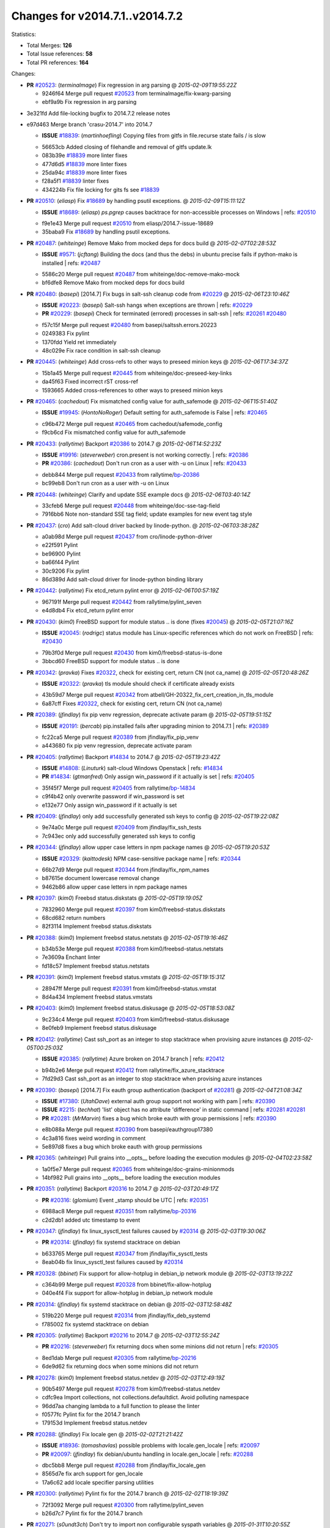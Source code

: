 
Changes for v2014.7.1..v2014.7.2
--------------------------------

Statistics:

- Total Merges: **126**
- Total Issue references: **58**
- Total PR references: **164**

Changes:


- **PR** `#20523`_: (*terminalmage*) Fix regression in arg parsing
  @ *2015-02-09T19:55:22Z*

  * 9246f64 Merge pull request `#20523`_ from terminalmage/fix-kwarg-parsing
  * ebf9a9b Fix regression in arg parsing

* 3e321fd Add file-locking bugfix to 2014.7.2 release notes


* e97d463 Merge branch 'crasu-2014.7' into 2014.7

  - **ISSUE** `#18839`_: (*martinhoefling*) Copying files from gitfs in file.recurse state fails / is slow

  * 56653cb Added closing of filehandle and removal of gitfs update.lk

  * 083b39e `#18839`_ more linter fixes

  * 477d6d5 `#18839`_ more linter fixes

  * 25da94c `#18839`_ more linter fixes

  * f28a5f1 `#18839`_ linter fixes

  * 434224b Fix file locking for gits fs see `#18839`_

- **PR** `#20510`_: (*eliasp*) Fix `#18689`_ by handling psutil exceptions.
  @ *2015-02-09T15:11:12Z*

  - **ISSUE** `#18689`_: (*eliasp*) `ps.pgrep` causes backtrace for non-accessible processes on Windows
    | refs: `#20510`_
  * f9e1e43 Merge pull request `#20510`_ from eliasp/2014.7-issue-18689
  * 35baba9 Fix `#18689`_ by handling psutil exceptions.

- **PR** `#20487`_: (*whiteinge*) Remove Mako from mocked deps for docs build
  @ *2015-02-07T02:28:53Z*

  - **ISSUE** `#9571`_: (*jcftang*) Building the docs (and thus the debs) in ubuntu precise fails if python-mako is installed
    | refs: `#20487`_
  * 5586c20 Merge pull request `#20487`_ from whiteinge/doc-remove-mako-mock
  * bf6dfe8 Remove Mako from mocked deps for docs build

- **PR** `#20480`_: (*basepi*) [2014.7] Fix bugs in salt-ssh cleanup code from `#20229`_
  @ *2015-02-06T23:10:46Z*

  - **ISSUE** `#20223`_: (*basepi*) Salt-ssh hangs when exceptions are thrown
    | refs: `#20229`_
  - **PR** `#20229`_: (*basepi*) Check for terminated (errored) processes in salt-ssh
    | refs: `#20261`_ `#20480`_
  * f57c15f Merge pull request `#20480`_ from basepi/saltssh.errors.20223
  * 0249383 Fix pylint

  * 1370fdd Yield ret immediately

  * 48c029e Fix race condition in salt-ssh cleanup

- **PR** `#20445`_: (*whiteinge*) Add cross-refs to other ways to preseed minion keys
  @ *2015-02-06T17:34:37Z*

  * 15b1a45 Merge pull request `#20445`_ from whiteinge/doc-preseed-key-links
  * da45f63 Fixed incorrect rST cross-ref

  * 1593665 Added cross-references to other ways to preseed minion keys

- **PR** `#20465`_: (*cachedout*) Fix mismatched config value for auth_safemode
  @ *2015-02-06T15:51:40Z*

  - **ISSUE** `#19945`_: (*HontoNoRoger*) Default setting for auth_safemode is False
    | refs: `#20465`_
  * c96b472 Merge pull request `#20465`_ from cachedout/safemode_config
  * f9cb6cd Fix mismatched config value for auth_safemode

- **PR** `#20433`_: (*rallytime*) Backport `#20386`_ to 2014.7
  @ *2015-02-06T14:52:23Z*

  - **ISSUE** `#19916`_: (*steverweber*) cron.present is not working correctly.
    | refs: `#20386`_
  - **PR** `#20386`_: (*cachedout*) Don't run cron as a user with -u on Linux
    | refs: `#20433`_
  * debb844 Merge pull request `#20433`_ from rallytime/`bp-20386`_
  * bc99eb8 Don't run cron as a user with -u on Linux

- **PR** `#20448`_: (*whiteinge*) Clarify and update SSE example docs
  @ *2015-02-06T03:40:14Z*

  * 33cfeb6 Merge pull request `#20448`_ from whiteinge/doc-sse-tag-field
  * 7916bb6 Note non-standard SSE tag field; update examples for new event tag style

- **PR** `#20437`_: (*cro*) Add salt-cloud driver backed by linode-python.
  @ *2015-02-06T03:38:28Z*

  * a0ab98d Merge pull request `#20437`_ from cro/linode-python-driver
  * e22f591 Pylint

  * be96900 Pylint

  * ba66f44 Pylint

  * 30c9206 Fix pylint

  * 86d389d Add salt-cloud driver for linode-python binding library

- **PR** `#20442`_: (*rallytime*) Fix etcd_return pylint error
  @ *2015-02-06T00:57:19Z*

  * 967191f Merge pull request `#20442`_ from rallytime/pylint_seven
  * e4d8db4 Fix etcd_return pylint error

- **PR** `#20430`_: (*kim0*) FreeBSD support for module status .. is done (fixes `#20045`_)
  @ *2015-02-05T21:07:16Z*

  - **ISSUE** `#20045`_: (*rodrigc*) status module has Linux-specific references which do not work on FreeBSD
    | refs: `#20430`_
  * 79b3f0d Merge pull request `#20430`_ from kim0/freebsd-status-is-done
  * 3bbcd60 FreeBSD support for module status .. is done

- **PR** `#20342`_: (*pravka*) Fixes `#20322`_, check for existing cert, return CN (not ca_name)
  @ *2015-02-05T20:48:26Z*

  - **ISSUE** `#20322`_: (*pravka*) tls module should check if certificate already exists
  * 43b59d7 Merge pull request `#20342`_ from atbell/GH-20322_fix_cert_creation_in_tls_module
  * 6a87cff Fixes `#20322`_, check for existing cert, return CN (not ca_name)

- **PR** `#20389`_: (*jfindlay*) fix pip venv regression, deprecate activate param
  @ *2015-02-05T19:51:15Z*

  - **ISSUE** `#20191`_: (*bercab*) pip.installed fails after upgrading minion to 2014.7.1
    | refs: `#20389`_
  * fc22ca5 Merge pull request `#20389`_ from jfindlay/fix_pip_venv
  * a443680 fix pip venv regression, deprecate activate param

- **PR** `#20405`_: (*rallytime*) Backport `#14834`_ to 2014.7
  @ *2015-02-05T19:23:42Z*

  - **ISSUE** `#14808`_: (*Linuturk*) salt-cloud Windows Openstack
    | refs: `#14834`_
  - **PR** `#14834`_: (*gtmanfred*) Only assign win_password if it actually is set
    | refs: `#20405`_
  * 35f45f7 Merge pull request `#20405`_ from rallytime/`bp-14834`_
  * c9f4b42 only overwrite password if win_password is set

  * e132e77 Only assign win_password if it actually is set

- **PR** `#20409`_: (*jfindlay*) only add successfully generated ssh keys to config
  @ *2015-02-05T19:22:08Z*

  * 9e74a0c Merge pull request `#20409`_ from jfindlay/fix_ssh_tests
  * 7c943ec only add successfully generated ssh keys to config

- **PR** `#20344`_: (*jfindlay*) allow upper case letters in npm package names
  @ *2015-02-05T19:20:53Z*

  - **ISSUE** `#20329`_: (*kaittodesk*) NPM case-sensitive package name
    | refs: `#20344`_
  * 66b27d9 Merge pull request `#20344`_ from jfindlay/fix_npm_names
  * b87615e document lowercase removal change

  * 9462b86 allow upper case letters in npm package names

- **PR** `#20397`_: (*kim0*) Freebsd status.diskstats
  @ *2015-02-05T19:19:05Z*

  * 7832960 Merge pull request `#20397`_ from kim0/freebsd-status.diskstats
  * 68cd682 return numbers

  * 82f3114 Implement freebsd status.diskstats

- **PR** `#20388`_: (*kim0*) Implement freebsd status.netstats
  @ *2015-02-05T19:16:46Z*

  * b34b53e Merge pull request `#20388`_ from kim0/freebsd-status.netstats
  * 7e3609a Enchant linter

  * fd18c57 Implement freebsd status.netstats

- **PR** `#20391`_: (*kim0*) Implement freebsd status.vmstats
  @ *2015-02-05T19:15:31Z*

  * 28947ff Merge pull request `#20391`_ from kim0/freebsd-status.vmstat
  * 8d4a434 Implement freebsd status.vmstats

- **PR** `#20403`_: (*kim0*) Implement freebsd status.diskusage
  @ *2015-02-05T18:53:08Z*

  * 9c234c4 Merge pull request `#20403`_ from kim0/freebsd-status.diskusage
  * 8e0feb9 Implement freebsd status.diskusage

- **PR** `#20412`_: (*rallytime*) Cast ssh_port as an integer to stop stacktrace when provising azure instances
  @ *2015-02-05T00:25:03Z*

  - **ISSUE** `#20385`_: (*rallytime*) Azure broken on 2014.7 branch
    | refs: `#20412`_
  * b94b2e6 Merge pull request `#20412`_ from rallytime/fix_azure_stacktrace
  * 7fd29d3 Cast ssh_port as an integer to stop stacktrace when provising azure instances

- **PR** `#20390`_: (*basepi*) [2014.7] Fix eauth group authentication (backport of `#20281`_)
  @ *2015-02-04T21:08:34Z*

  - **ISSUE** `#17380`_: (*UtahDave*) external auth group support not working with pam
    | refs: `#20390`_
  - **ISSUE** `#2215`_: (*techhat*) 'list' object has no attribute 'difference' in static command
    | refs: `#20281`_ `#20281`_
  - **PR** `#20281`_: (*MrMarvin*) fixes a bug which broke eauth with group permissions
    | refs: `#20390`_
  * e8b088a Merge pull request `#20390`_ from basepi/eauthgroup17380
  * 4c3a816 fixes weird wording in comment

  * 5e897d8 fixes a bug which broke eauth with group permissions

- **PR** `#20365`_: (*whiteinge*) Pull grains into __opts__ before loading the execution modules
  @ *2015-02-04T02:23:58Z*

  * 1a0f5e7 Merge pull request `#20365`_ from whiteinge/doc-grains-minionmods
  * 14bf982 Pull grains into __opts__ before loading the execution modules

- **PR** `#20351`_: (*rallytime*) Backport `#20316`_ to 2014.7
  @ *2015-02-03T20:49:17Z*

  - **PR** `#20316`_: (*glomium*) Event _stamp should be UTC
    | refs: `#20351`_
  * 6988ac8 Merge pull request `#20351`_ from rallytime/`bp-20316`_
  * c2d2db1 added utc timestamp to event

- **PR** `#20347`_: (*jfindlay*) fix linux_sysctl_test failures caused by `#20314`_
  @ *2015-02-03T19:30:06Z*

  - **PR** `#20314`_: (*jfindlay*) fix systemd stacktrace on debian
  * b633765 Merge pull request `#20347`_ from jfindlay/fix_sysctl_tests
  * 8eab04b fix linux_sysctl_test failures caused by `#20314`_

- **PR** `#20328`_: (*bbinet*) Fix support for allow-hotplug in debian_ip network module
  @ *2015-02-03T13:19:22Z*

  * c364b99 Merge pull request `#20328`_ from bbinet/fix-allow-hotplug
  * 040e4f4 Fix support for allow-hotplug in debian_ip network module

- **PR** `#20314`_: (*jfindlay*) fix systemd stacktrace on debian
  @ *2015-02-03T12:58:48Z*

  * 519b220 Merge pull request `#20314`_ from jfindlay/fix_deb_systemd
  * f785002 fix systemd stacktrace on debian

- **PR** `#20305`_: (*rallytime*) Backport `#20216`_ to 2014.7
  @ *2015-02-03T12:55:24Z*

  - **PR** `#20216`_: (*steverweber*) fix returning docs when some minions did not return
    | refs: `#20305`_
  * 8ed1dab Merge pull request `#20305`_ from rallytime/`bp-20216`_
  * 6de9d62 fix returning docs when some minions did not return

- **PR** `#20278`_: (*kim0*) Implement freebsd status.netdev
  @ *2015-02-03T12:49:19Z*

  * 90b5497 Merge pull request `#20278`_ from kim0/freebsd-status.netdev
  * cdfc9ea Import collections, not collections.defaultdict. Avoid polluting namespace

  * 96dd7aa changing lambda to a full function to please the linter

  * f0577fc Pylint fix for the 2014.7 branch

  * 179153d Implement freebsd status.netdev

- **PR** `#20288`_: (*jfindlay*) Fix locale gen
  @ *2015-02-02T21:21:42Z*

  - **ISSUE** `#18936`_: (*tomashavlas*) possible problems with locale.gen_locale
    | refs: `#20097`_
  - **PR** `#20097`_: (*jfindlay*) fix debian/ubuntu handling in locale.gen_locale
    | refs: `#20288`_
  * dbc5bb8 Merge pull request `#20288`_ from jfindlay/fix_locale_gen
  * 8565d7e fix arch support for gen_locale

  * 17a6c62 add locale specifier parsing utilities

- **PR** `#20300`_: (*rallytime*) Pylint fix for the 2014.7 branch
  @ *2015-02-02T18:19:39Z*

  * 72f3092 Merge pull request `#20300`_ from rallytime/pylint_seven
  * b26d7c7 Pylint fix for the 2014.7 branch

- **PR** `#20271`_: (*s0undt3ch*) Don't try to import non configurable syspath variables
  @ *2015-01-31T10:20:55Z*

  * f84249e Merge pull request `#20271`_ from s0undt3ch/2014.7
  * f1dd99c Don't try to import non configurable syspath variables

- **PR** `#20268`_: (*whiteinge*) Prevent Django auth traceback
  @ *2015-01-30T23:43:57Z*

  * 0e22364 Merge pull request `#20268`_ from whiteinge/django-auth-traceback
  * 0370bd7 Added a __virtual__ function to the Django auth module

  * 8ca6fda Moved django.contrib.auth import out of module into function

  * 68b5f5c Removed unused import

- **PR** `#20250`_: (*Azidburn*) Fix for feature request `#10258`_
  @ *2015-01-30T17:58:45Z*

  - **ISSUE** `#10258`_: (*pwaller*) ssh_auth.present using options with `source: salt://`
  * b37eda2 Merge pull request `#20250`_ from Azidburn/2014.7
  * 6c9fd6d corrections from jenkins build

  * 441e460 Fix for feature request `#10258`_

- **PR** `#20261`_: (*thatch45*) Merge `#20229`_ with fixes
  @ *2015-01-30T17:36:51Z*

  - **ISSUE** `#20223`_: (*basepi*) Salt-ssh hangs when exceptions are thrown
    | refs: `#20229`_
  - **PR** `#20229`_: (*basepi*) Check for terminated (errored) processes in salt-ssh
    | refs: `#20261`_ `#20480`_
  * d0a629e Merge pull request `#20261`_ from thatch45/basepi-saltssh.errors.20223
  * a2a4722 lint fixes

  * 68b2773 Merge branch 'saltssh.errors.20223' of https://github.com/basepi/salt into basepi-saltssh.errors.20223

  * 1b13d4d Check for terminated (errored) processes in salt-ssh

- **PR** `#20218`_: (*felskrone*) improved status.master to work with fqdns
  @ *2015-01-30T17:31:08Z*

  - **ISSUE** `#19080`_: (*ferreol*) multi master failover mode looping indefinitely
    | refs: `#20218`_ `#19380`_
  - **PR** `#19380`_: (*felskrone*) improve master.status to work with host fqdns/hostnames as well as ips
    | refs: `#20218`_
  * 9fafe41 Merge pull request `#20218`_ from felskrone/fqdn_master_status_2014.7
  * c8f734b improved status.master to work with fqdns

- **PR** `#20260`_: (*thatch45*) Merge `#20241`_ with fixes
  @ *2015-01-30T17:29:12Z*

  - **PR** `#20241`_: (*Jiaion*) fix salt libs .systemd import error
    | refs: `#20260`_
  * ad6cb8c Merge pull request `#20260`_ from thatch45/Jiaion-2014.7
  * 1782958 lint fixes

  * 36283d2 Merge branch '2014.7' of https://github.com/Jiaion/salt into Jiaion-2014.7

  * 97f8631 fix salt libs .systemd import error

- **PR** `#20237`_: (*joejulian*) Issue `#20235`_: blockdev.format fails when succeeding
  @ *2015-01-30T17:18:06Z*

  - **ISSUE** `#20235`_: (*joejulian*) blockdev.format state can fail even if it succeeds
  * 5c94ea3 Merge pull request `#20237`_ from joejulian/2014.7
  * 762c622 Issue `#20235`_: blockdev.format fails when succeeding

- **PR** `#20231`_: (*whiteinge*) Added several examples and clarifications to the rest_cherrypy docs
  @ *2015-01-30T17:15:23Z*

  * f9b01bf Merge pull request `#20231`_ from whiteinge/rest_cherrypy-docs-examples
  * 23745da Replaced HTTP examples with HTTPS

  * 538e80a Added a note about recommended CherryPy versions due to SSL errors

  * 8a74d90 Added a better explanation of lowdata and more examples

  * 60c2959 Added two authentication examples to rest_cherrypy docs

- **PR** `#20225`_: (*jfindlay*) extend a list not a tuple
  @ *2015-01-30T17:11:30Z*

  - **ISSUE** `#20224`_: (*jfindlay*) svn module username and password options broken
    | refs: `#20225`_
  * bf80cf4 Merge pull request `#20225`_ from jfindlay/fix_svn_mod
  * b40fedc extend a list not a tuple

- **PR** `#20203`_: (*basepi*) [2014.7] Iterate over the shortopts if there are more than one for archive.extracted
  @ *2015-01-30T17:04:27Z*

  - **ISSUE** `#20195`_: (*justinsb*) Behaviour change in archive extract
    | refs: `#20203`_
  * ab5cf4b Merge pull request `#20203`_ from basepi/archiveextract20195
  * 8f322c9 Iterate over the shortopts if there are more than one

- **PR** `#20210`_: (*rallytime*) Backport `#20171`_ to 2014.7
  @ *2015-01-29T23:26:57Z*

  - **PR** `#20171`_: (*plastikos*) Minor: Improve thin and shim warnings and comments.
    | refs: `#20210`_
  * 8598559 Merge pull request `#20210`_ from rallytime/`bp-20171`_
  * 132f364 Don't use salt.defaults.exitcodes, just use salt.exitcodes in 2014.7

  * 80dc5ae Minor: Improve thin and shim warnings and comments.

- **PR** `#20211`_: (*rallytime*) Backport `#20118`_ to 2014.7
  @ *2015-01-29T22:08:16Z*

  - **ISSUE** `#14634`_: (*Sacro*) 'unless' documentation isn't logically plausible
    | refs: `#16044`_
  - **ISSUE** `#11879`_: (*pille*) cmd.run: unless/onlyif should show return code in debug loglevel
    | refs: `#11898`_
  - **PR** `#20118`_: (*kitsemets*) salt.states.cmd: fixed 'unless' behaviour in case of multiple commands are given
    | refs: `#20211`_
  - **PR** `#16044`_: (*rallytime*) Clarify unless and onlyif docs
    | refs: `#20118`_
  - **PR** `#11898`_: (*rallytime*) Onlyif return codes added to debug log
    | refs: `#20118`_ `#20118`_
  * a72017d Merge pull request `#20211`_ from rallytime/`bp-20118`_
  * d6e70fd salt.states.cmd: fixed 'unless' behaviour in case of multiple unless commands are given

- **PR** `#20212`_: (*rallytime*) Revert "Backport `#19566`_ to 2014.7"
  @ *2015-01-29T20:40:14Z*

  - **PR** `#20156`_: (*rallytime*) Backport `#19566`_ to 2014.7
    | refs: `#20212`_
  - **PR** `#19566`_: (*traxair*) Salt add azure volume support
    | refs: `#20156`_
  * 4aeaec7 Merge pull request `#20212`_ from saltstack/revert-20156-`bp-19566`_
  * 9fef292 Revert "Backport `#19566`_ to 2014.7"

- **PR** `#20174`_: (*kim0*) Implement freebsd-status.meminfo
  @ *2015-01-29T17:34:38Z*

  * eb19ccd Merge pull request `#20174`_ from kim0/freebsd-status.meminfo
  * 5a350c0 Implement freebsd-status.meminfo

- **PR** `#20163`_: (*jfindlay*) fix sysctl test state comparison
  @ *2015-01-29T17:29:46Z*

  - **ISSUE** `#20145`_: (*ferreol*) regression in sysctl present result whith test=True
    | refs: `#20163`_
  * d04999d Merge pull request `#20163`_ from jfindlay/fix_sysctl
  * 6bdc355 fix sysctl test state comparison

- **PR** `#20128`_: (*kim0*) Freebsd status.cpuinfo
  @ *2015-01-28T22:45:09Z*

  * c6a1164 Merge pull request `#20128`_ from kim0/freebsd-status.cpuinfo
  * 95331bf pylint fixes

  * 65f643e Implement freebsd-status.cpuinfo

- **PR** `#20162`_: (*rallytime*) Backport `#20062`_ to 2014.7
  @ *2015-01-28T22:06:07Z*

  - **PR** `#20062`_: (*cachedout*) Increae default runner timeout to 60s
    | refs: `#20162`_
  * daba06f Merge pull request `#20162`_ from rallytime/`bp-20062`_
  * 7c066c3 Increae default runner timeout to 60s

- **PR** `#20159`_: (*rallytime*) Backport `#20115`_ to 2014.7
  @ *2015-01-28T22:05:28Z*

  - **ISSUE** `#19306`_: (*TaiSHiNet*) DigitalOcean API v1 private_networking is set to True instead of 'true'
  - **PR** `#20115`_: (*TaiSHiNet*) DO APIv1 issue Closes `#19306`_
    | refs: `#20159`_
  * 02cbd7e Merge pull request `#20159`_ from rallytime/`bp-20115`_
  * 2e58b07 DO APIv1 issue Closes `#19306`_

- **PR** `#20157`_: (*rallytime*) Backport `#19976`_ to 2014.7
  @ *2015-01-28T22:04:54Z*

  - **PR** `#19976`_: (*oldmantaiter*) Add compatibility to mount by label
    | refs: `#20157`_
  * 39bdd3a Merge pull request `#20157`_ from rallytime/`bp-19976`_
  * fe1f260 Add compatibility to mount by label

- **PR** `#20156`_: (*rallytime*) Backport `#19566`_ to 2014.7
  | refs: `#20212`_
  @ *2015-01-28T22:04:38Z*

  - **ISSUE** `#19162`_: (*traxair*) Permanent disk on Azure
  - **PR** `#19566`_: (*traxair*) Salt add azure volume support
    | refs: `#20156`_
  * 1295206 Merge pull request `#20156`_ from rallytime/`bp-19566`_
  * f874d8b Pylint fixes

  * 0a28a46 `#19162`_ added disks to Azure VM creation. Only new empty disks are supported. Add a line volumes:   - { size: 10 (default 100), lun: [0-15](default: 0), disk_label: <label>(default: <role-name>-disk-<lun>) }

- **PR** `#20154`_: (*rallytime*) Backport `#15701`_ to 2014.7
  @ *2015-01-28T22:04:06Z*

  - **ISSUE** `#15417`_: (*Jille*) file.replace returns None instead of True when it doesn't do anything
    | refs: `#15701`_
  - **PR** `#15701`_: (*Jille*) Fixed the Result of file.replace (`#15417`_)
    | refs: `#20154`_
  * 6511aac Merge pull request `#20154`_ from rallytime/`bp-15701`_
  * b9d2f5b Fixed the Result of file.replace

- **PR** `#20131`_: (*kim0*) Implementing freebsd-status.cpustats
  @ *2015-01-28T21:52:56Z*

  * 690d34c Merge pull request `#20131`_ from kim0/freebsd-status.cpustats
  * db0047c Implementing freebsd-status.cpustats

- **PR** `#20000`_: (*terminalmage*) Better check for pillar for jinja templating
  @ *2015-01-28T21:35:56Z*

  - **ISSUE** `#19540`_: (*wuxxin*) regression from 2014.7 to git/2014.7 branch: masterless salt-call, pillar jinja rendering can not import/load files from pillar
    | refs: `#19552`_
  - **PR** `#19552`_: (*terminalmage*) Fix regression in masterless pillar generation
  * 0b47a56 Merge pull request `#20000`_ from terminalmage/`fix-19552`_
  * 59e7481 Fix TestSaltCacheLoader tests

  * 4807d7d Ignore file cache created by jinja tests

  * d34c0c7 Fix jinja tests

  * edf51d6 Use self.opts instead of opts

  * f57255d Better check for pillar for jinja templating

  * 55d3b73 Remove __pillar completely

- **PR** `#20155`_: (*basepi*) Do not use 'is' for string comparison
  @ *2015-01-28T20:47:06Z*

  - **ISSUE** `#19528`_: (*ssgward*) network.managed errors when bonding interfaces
    | refs: `#20155`_
  * 4e93117 Merge pull request `#20155`_ from basepi/debianip19528
  * 3222284 Do not use 'is' for string comparison

- **PR** `#20136`_: (*kev009*) Try to fix sockstat args for `#20044`_
  @ *2015-01-28T05:00:24Z*

  - **ISSUE** `#20044`_: (*cedwards*) [freebsd][2014.7.1] traceback when using 'show_timeout: True'
  * eba8d9e Merge pull request `#20136`_ from kev009/sockstat-args
  * 5728653 Try to fix sockstat args for `#20044`_

- **PR** `#20138`_: (*whiteinge*) Fixed syntax error in log_granular_levels example
  @ *2015-01-28T03:16:31Z*

  * a7462da Merge pull request `#20138`_ from whiteinge/doc-log-granular-warning-syntax
  * e3d29bf Fixed syntax error in log_granular_levels example

- **PR** `#20112`_: (*rallytime*) Pylint fixes for 2014.7 branch
  @ *2015-01-27T18:18:36Z*

  * cc1e81a Merge pull request `#20112`_ from rallytime/pylint_7
  * 2a5396c Pylint fixes for 2014.7 branch

- **PR** `#20097`_: (*jfindlay*) fix debian/ubuntu handling in locale.gen_locale
  | refs: `#20288`_
  @ *2015-01-27T17:15:12Z*

  - **ISSUE** `#18936`_: (*tomashavlas*) possible problems with locale.gen_locale
    | refs: `#20097`_
  * 873fde3 Merge pull request `#20097`_ from jfindlay/fix_locale_gen
  * 4be92ed fix debian/ubuntu handling in locale.gen_locale

- **PR** `#20079`_: (*kim0*) Implement Freebsd status.version merge to 2014.7
  @ *2015-01-27T17:03:56Z*

  * b3ae619 Merge pull request `#20079`_ from kim0/freebsd-status.version-2014.7
  * 380ec1b Add error for unsupported OSs

  * edd6ee7 Implementing status.version on FreeBSD

- **PR** `#20080`_: (*kim0*) Implement Freebsd status.nproc merge to 2014.7
  @ *2015-01-27T03:39:21Z*

  * d0bf842 Merge pull request `#20080`_ from kim0/freebsd-status.nproc-2014.7
  * 34452f1 enchant pylint with spaces after commas

  * 1222200 KISS, get nproc value from grains

  * a299dd1 catching exception if OS is not in supported list

  * 1cd565e Implements status.nproc on FreeBSD

- **PR** `#20076`_: (*rallytime*) Add some mocked variables to fix the file_test failures
  @ *2015-01-27T03:38:53Z*

  * d199edd Merge pull request `#20076`_ from rallytime/fix_states_file_tests
  * cdc8039 Add some mocked variables to fix the file_test failures

- **PR** `#20091`_: (*rallytime*) Change image name in rackspace profile config to a valid one
  @ *2015-01-27T03:04:52Z*

  * 9d82d0f Merge pull request `#20091`_ from rallytime/fix_cloud_tests
  * 299374a Change image name in rackspace profile config to a valid one

- **PR** `#20087`_: (*twangboy*) Changed exe's to installers
  @ *2015-01-26T22:52:02Z*

  * 70b9370 Merge pull request `#20087`_ from shanedlee/fix_docs_2
  * 7c253f5 Changed exe's to installers

- **PR** `#20048`_: (*s0undt3ch*) Make use of the SaltPyLint package separated from SaltTesting
  @ *2015-01-26T22:37:09Z*

  * efa3bd6 Merge pull request `#20048`_ from s0undt3ch/features/use-saltpylint
  * 472bf88 Make use of the SaltPyLint package separated from SaltTesting

- **PR** `#20041`_: (*rallytime*) dulwich.__version__ returns a tuple of ints instead of a string
  @ *2015-01-26T22:27:42Z*

  * f254f1f Merge pull request `#20041`_ from rallytime/fix_dulwich_check
  * 50b99a5 Use tuple comparison, not LooseVersion

  * 9dd00b4 Pylint fix

  * 6669e25 dulwich.__version__ returns a tuple of ints instead of a string

* 074c408 Add __instance_id__ to pylint checks as this has been added to


- **PR** `#20046`_: (*hvnsweeting*) bugfix: persist accumulator data after reload_modules, fix `#8881`_
  @ *2015-01-26T17:30:38Z*

  - **ISSUE** `#8881`_: (*kiorky*) file.managed & file.blockreplace using file.accumulated do not support reload
  - **PR** `#19731`_: (*hvnsweeting*) bugfix: persist accumulator data after reload_modules, fix `#8881`_
    | refs: `#20046`_
  * c5ac604 Merge pull request `#20046`_ from hvnsweeting/2014.7
  * ca907b4 bugfix: persist accumulator data after reload_modules, fix `#8881`_

- **PR** `#20023`_: (*basepi*) Partially revert `#19912`_
  @ *2015-01-24T01:50:27Z*

  - **ISSUE** `#19114`_: (*pykler*) salt-ssh and gpg pillar renderer
    | refs: `#19912`_ `#19787`_
  - **PR** `#19912`_: (*basepi*) Assume __salt__['config.get'] is present in gpg renderer
    | refs: `#20023`_
  - **PR** `#19787`_: (*slafs*) fixes GPG renderer when working with states in salt-ssh
    | refs: `#19912`_
  * 85e32d1 Merge pull request `#20023`_ from basepi/gpgrenderersaltssh19114
  * e3b471d Partially revert `#19912`_

- **PR** `#20024`_: (*eliasp*) Fix states.file.replace() always reporting changes on test=True.
  @ *2015-01-24T00:15:50Z*

  * 5913ae0 Merge pull request `#20024`_ from eliasp/2014.7-states.file.replace-don't-report-changes-on-test=True
  * 4737412 Fix states.file.replace() always reporting changes on test=True.

- **PR** `#20012`_: (*eliasp*) states.git.latest - Don't report changes on test=True when there aren't any.
  @ *2015-01-24T00:14:27Z*

  * 02fa494 Merge pull request `#20012`_ from eliasp/2014.7-states.git.latest-test=True
  * 9fc6ac4 Don't report changes on test=True when there aren't any.

- **PR** `#20022`_: (*jfindlay*) require DNS for win network.managed state
  @ *2015-01-24T00:12:30Z*

  - **ISSUE** `#18513`_: (*Supermathie*) network.managed (windows) cannot set interface without DNS servers
    | refs: `#19968`_ `#20022`_
  - **PR** `#19968`_: (*jfindlay*) allow user to disable DNS for win net iface
    | refs: `#20022`_
  * 7ac742b Merge pull request `#20022`_ from jfindlay/yes_win_dns
  * 7d23ad5 require DNS for win network.managed state

- **PR** `#20015`_: (*basepi*) Fix grains precedence issues
  @ *2015-01-23T22:40:32Z*

  - **ISSUE** `#19612`_: (*dnd*) File based grains do not override custom grains
    | refs: `#20015`_
  - **ISSUE** `#19611`_: (*dnd*) Document grains evaluation order
    | refs: `#20015`_
  * 55cb7fd Merge pull request `#20015`_ from basepi/grainsprecedencedocs19611
  * fd6b9eb Fix grains loading (and override) order

  * a067e6c Fix the grains precedence documentation

- **PR** `#20001`_: (*rallytime*) Revert "Backport `#19790`_ to 2014.7"
  @ *2015-01-23T17:42:29Z*

  - **PR** `#19960`_: (*rallytime*) Backport `#19790`_ to 2014.7
    | refs: `#20001`_
  - **PR** `#19790`_: (*cachedout*) Fix multi-master event handling bug
    | refs: `#19960`_
  * 487fa9c Merge pull request `#20001`_ from saltstack/revert-19960-`bp-19790`_
  * f49edd1 Revert "Backport `#19790`_ to 2014.7"

- **PR** `#19988`_: (*thatch45*) Fix for a state file change issue, fix for `#19833`_
  @ *2015-01-23T17:32:17Z*

  - **PR** `#19833`_: (*clan*) update ret of check_managed_changes
  * f21f6c2 Merge pull request `#19988`_ from thatch45/fix_file_test
  * 8e0a9e2 Fix for a state file change issue, fix for `#19833`_

- **PR** `#20003`_: (*rallytime*) Easy pylint fixes
  @ *2015-01-23T16:31:19Z*

  * a368183 Merge pull request `#20003`_ from rallytime/pylint_dot_seven
  * 1ba8a77 Easy pylint fixes

- **PR** `#19968`_: (*jfindlay*) allow user to disable DNS for win net iface
  | refs: `#20022`_
  @ *2015-01-23T00:54:57Z*

  - **ISSUE** `#18513`_: (*Supermathie*) network.managed (windows) cannot set interface without DNS servers
    | refs: `#19968`_ `#20022`_
  * fd8e474 Merge pull request `#19968`_ from jfindlay/no_win_dns
  * bbb83a8 allow user to disable DNS for win net iface

- **PR** `#19973`_: (*highlyunavailable*) Fixes an error where a prereq of a file.recurse fails on Windows
  @ *2015-01-23T00:51:37Z*

  * d67add6 Merge pull request `#19973`_ from highlyunavailable/features/fix_file_recurse_prereq_windows
  * 3b2abe8 Fixes an error where a state with a prereq of a file.recurse fails on Windows.

- **PR** `#19970`_: (*rallytime*) Add minimum version warnings to dulwich usage in gitfs
  @ *2015-01-23T00:48:49Z*

  * eb61b1a Merge pull request `#19970`_ from rallytime/dulwich_warnings
  * e23bdea Add minimum version warnings to dulwich usage in gitfs

- **PR** `#19982`_: (*basepi*) Release 2014.7.1 (docs sidebar and release date for release notes)
  @ *2015-01-22T23:52:56Z*

  * c391f88 Merge pull request `#19982`_ from basepi/2014.7.1release
  * f1e7661 Release 2014.7.1 (docs sidebar and release date for release notes)

- **PR** `#19980`_: (*rallytime*) Add 2014.7.1 release to Windows Installation Docs
  @ *2015-01-22T23:48:15Z*

  * 6319500 Merge pull request `#19980`_ from rallytime/update_windows_release_docs
  * 99e35ff Add 2014.7.1 release to Windows Installation Docs

- **PR** `#18400`_: (*terminalmage*) Fix gitfs serving symlinks
  @ *2015-01-22T19:49:42Z*

  - **ISSUE** `#17700`_: (*damonnk*) Salt doesn't honor symlinks with gitfs
    | refs: `#18400`_
  * f3019a8 Merge pull request `#18400`_ from terminalmage/issue17700
  * 9dae0bc Simplify path munging logic

  * a08e7b4 Add symlink_list function to gitfs

  * 5855446 Fix gitfs serving symlinks

- **PR** `#19961`_: (*rallytime*) Backport `#19855`_ to 2014.7
  @ *2015-01-22T19:42:45Z*

  - **ISSUE** `#18673`_: (*dennisoconnor*) docker.login module is failing
  - **PR** `#19855`_: (*colincoghill*) Fix for docker login saltstack/salt`#18673`_
    | refs: `#19961`_
  * 945a016 Merge pull request `#19961`_ from rallytime/`bp-19855`_
  * 28af4ef Fix for docker login saltstack/salt`#18673`_

- **PR** `#19960`_: (*rallytime*) Backport `#19790`_ to 2014.7
  | refs: `#20001`_
  @ *2015-01-22T19:42:35Z*

  - **PR** `#19790`_: (*cachedout*) Fix multi-master event handling bug
    | refs: `#19960`_
  * 21da224 Merge pull request `#19960`_ from rallytime/`bp-19790`_
  * cf83079 Remove unnecessary comment

  * f1aaf1b Fix multi-master event handling bug

- **PR** `#19959`_: (*RobertFach*) updated information regarding required version for dulwich gitfs backend
  @ *2015-01-22T19:41:59Z*

  - **ISSUE** `#19875`_: (*RobertFach*) gitfs backend dulwich broken on Ubuntu 12.04 LTS
    | refs: `#19959`_
  * 43f4451 Merge pull request `#19959`_ from RobertFach/doc-19875-gitfs-dulwich
  * 4f7b0a2 updated information regarding required version for dulwich gitfs backend

- **PR** `#19937`_: (*nshalman*) SmartOS Esky: fix build version identification (backport of saltstack/salt`#19936`_)
  @ *2015-01-22T19:26:07Z*

  * 491cfbf Merge pull request `#19937`_ from nshalman/fix-esky-version-2014.7
  * 32c222f SmartOS Esky: fix build version identification

- **PR** `#19930`_: (*highlyunavailable*) Split out tar options into long and short array-based arguments
  @ *2015-01-22T19:23:06Z*

  - **ISSUE** `#19928`_: (*highlyunavailable*) Regression in archive.extracted with tar_options
    | refs: `#19930`_
  * 9cce544 Merge pull request `#19930`_ from highlyunavailable/feature/fix_tar_options
  * c727e55 Split out tar options into long and short

- **PR** `#19927`_: (*jfindlay*) create /etc/sysctl.d/99-salt.conf if not present
  @ *2015-01-22T19:22:04Z*

  - **ISSUE** `#19870`_: (*bigg01*) state sysctl.present does not create the /etc/sysctl.d/99-salt.conf on a systemd using system
    | refs: `#19927`_
  * a677984 Merge pull request `#19927`_ from jfindlay/fix_sysctl
  * db76a42 create /etc/sysctl.d/99-salt.conf if not present

- **PR** `#19919`_: (*JaseFace*) Add osmajorrelease and osfinger grains for BSD systems
  @ *2015-01-21T20:18:58Z*

  * 0cd3d4e Merge pull request `#19919`_ from JaseFace/osfinger-osmajor-bsd
  * 3718e6e Add osmajorrelease and osfinger grains for BSD systems

- **PR** `#19921`_: (*thatch45*) Merge `#19838`_
  @ *2015-01-21T19:47:11Z*

  - **PR** `#19838`_: (*The-Loeki*) Bugfix setting sysctl keys with '/' in it
    | refs: `#19921`_
  * 5bd3ad8 Merge pull request `#19921`_ from thatch45/The-Loeki-fix_sysctl
  * 594220c If we import a function from another module like this

  * 364c2b5 Merge branch 'fix_sysctl' of https://github.com/The-Loeki/salt into The-Loeki-fix_sysctl

  * 5464d70 Fix SysCtl check; when a key contains a /, it should be translated to a dot (for example VLAN interfaces; net.ipv6.conf.bond0/560.use_tempaddr = 0)

- **PR** `#19912`_: (*basepi*) Assume __salt__['config.get'] is present in gpg renderer
  | refs: `#20023`_
  @ *2015-01-21T19:22:30Z*

  - **ISSUE** `#19114`_: (*pykler*) salt-ssh and gpg pillar renderer
    | refs: `#19912`_ `#19787`_
  - **PR** `#19787`_: (*slafs*) fixes GPG renderer when working with states in salt-ssh
    | refs: `#19912`_
  * 02782e3 Merge pull request `#19912`_ from basepi/salt-ssh-gpg-renderer19114
  * e2b1079 Assume __salt__['config.get'] is present

- **PR** `#19909`_: (*s0undt3ch*) Create parent directories
  @ *2015-01-21T17:57:58Z*

  * 83591df Merge pull request `#19909`_ from s0undt3ch/hotfix/create-parent-dirs
  * b837c3b Create parent directories

- **PR** `#19902`_: (*jfindlay*) test for blkid before running disk.blkid
  @ *2015-01-21T17:57:38Z*

  - **ISSUE** `#19795`_: (*kim0*) disk.blkid stack trace on freebsd
    | refs: `#19902`_
  * 938af03 Merge pull request `#19902`_ from jfindlay/fix_blkid
  * 192ccc7 test for blkid before running disk.blkid

- **PR** `#19904`_: (*rallytime*) Fix pylint errors on 2014.7
  @ *2015-01-21T15:24:29Z*

  * ab725d5 Merge pull request `#19904`_ from rallytime/pylint_dot_seven
  * 4a6f788 Fix pylint errors on 2014.7

- **PR** `#19885`_: (*whiteinge*) Also catch TokenAuthenticationError tracebacks to properly raise a 401
  @ *2015-01-21T00:35:09Z*

  * 80f9267 Merge pull request `#19885`_ from whiteinge/rest_cherrypy-token-error
  * 76547b9 Also catch TokenAuthenticationError tracebacks to properly raise a 401

- **PR** `#19880`_: (*whiteinge*) Added depends section to Azure cloud module docstring
  @ *2015-01-20T23:11:46Z*

  * 0e679b6 Merge pull request `#19880`_ from whiteinge/msazure-dep-docs
  * a5d22fb Added depends section to Azure cloud module docstring

- **PR** `#19862`_: (*kev009*) Add freebsdkmod changes to 2014.7.2 relnotes
  @ *2015-01-20T23:06:17Z*

  * 602b1a3 Merge pull request `#19862`_ from kev009/freebsd-kmods
  * 494543c Add freebsdkmod changes to 2014.7.2 relnotes

- **PR** `#19835`_: (*The-Loeki*) Fix MTU setting in network.managed for RH systems
  @ *2015-01-20T22:48:06Z*

  * 275ac80 Merge pull request `#19835`_ from The-Loeki/fix_rh_mtu
  * 3d3b219 Fix MTU setting in network.managed for RH systems

- **PR** `#19826`_: (*jfindlay*) properly decode jinja rendering, fixes `#19173`_
  @ *2015-01-20T22:36:58Z*

  - **ISSUE** `#19173`_: (*TJuberg*) SLS Rendering fails with Jinja error: 'ascii' codec can't decode byte <nnnn> in position <nn>: ordinal not in range(128)
    | refs: `#19826`_
  * 1d5e8b5 Merge pull request `#19826`_ from jfindlay/sdecode_jinja
  * 581b6ea properly decode jinja rendering, fixes `#19173`_

- **PR** `#19887`_: (*basepi*) Fix code block explanation in starting states tutorial
  @ *2015-01-20T22:05:32Z*

  * 639c84e Merge pull request `#19887`_ from basepi/defaultdatayamldocs
  * 1fb6fc0 Fix the explanation of the Default Data - YAML section of starting states

- **PR** `#19825`_: (*jfindlay*) remove redundant code, append extra_arguments to cmd
  @ *2015-01-20T21:55:21Z*

  - **ISSUE** `#19824`_: (*jfindlay*) linux_lvm lvcreate function does not use extra_arguments
    | refs: `#19825`_
  * ba505e4 Merge pull request `#19825`_ from jfindlay/fix_lvcreate
  * 1ae321b remove redundant code, append extra_arguments to cmd

- **PR** `#19820`_: (*highlyunavailable*) Force roots fileclient on Masterless Windows to return fake POSIX/"url"
  @ *2015-01-20T21:53:53Z*

  - **ISSUE** `#19815`_: (*highlyunavailable*) file.recurse on masterless windows minions fails due to path separator issues
    | refs: `#19820`_
  - **ISSUE** `#14048`_: (*belawaeckerlig*) salt masterless windows own modules do not work
    | refs: `#19805`_ `#19820`_
  - **PR** `#19805`_: (*highlyunavailable*) Fixes `#14048`_ and also a bug in win_servermanager
    | refs: `#19820`_
  * ef3d51c Merge pull request `#19820`_ from highlyunavailable/feature/2014.7_fix_file_recurse_windows
  * d2853fd Force roots fileclient on Masterless Windows to return fake POSIX/"url" paths

- **PR** `#19827`_: (*jfindlay*) change perms on some tests/ files
  @ *2015-01-18T02:58:27Z*

  * 327eb8e Merge pull request `#19827`_ from jfindlay/pylint_2014.7
  * eaa704c change perms on some tests/ files

- **PR** `#19809`_: (*garethgreenaway*) Fixes to scheduler in 2014.7
  @ *2015-01-17T00:07:32Z*

  * 3bf221c Merge pull request `#19809`_ from garethgreenaway/fix_schedule_reload
  * 787322f Fixing bug with schedule.reload if the saved schedule file existed but was empty.

- **PR** `#19805`_: (*highlyunavailable*) Fixes `#14048`_ and also a bug in win_servermanager
  | refs: `#19820`_
  @ *2015-01-17T00:07:09Z*

  - **ISSUE** `#14048`_: (*belawaeckerlig*) salt masterless windows own modules do not work
    | refs: `#19805`_ `#19820`_
  * f41a163 Merge pull request `#19805`_ from highlyunavailable/feature/2014.7.1_fixwinpkg
  * ef1ba92 Fixes `#14048`_ and also a bug in win_servermanager

- **PR** `#19789`_: (*jfindlay*) end /etc/hosts with EOL to not break utils that read it
  @ *2015-01-17T00:04:51Z*

  - **ISSUE** `#19738`_: (*Reiner030*) host.present drops last newline
    | refs: `#19789`_
  * ffcf7ce Merge pull request `#19789`_ from jfindlay/hosts_eol
  * 2506d34 end /etc/hosts with EOL to not break utils that read it

- **PR** `#19804`_: (*basepi*) Fix for passing pillar to state runs in salt-ssh
  @ *2015-01-16T23:56:05Z*

  - **ISSUE** `#19773`_: (*kt97679*) salt-ssh fails to render pillar provided as command line argument
    | refs: `#19804`_
  * 6736f6d Merge pull request `#19804`_ from basepi/salt-ssh.arg.yamlify.19773
  * 372a49b Split this out to satisfy the pylint gods

  * da4e686 Fix my over-zealousness for pillar updates

  * 70e63d7 Update pillar from command line for state runs in salt-ssh

  * 6664a50 Don't condition the arg output

  * d76dc7b Pass in argv

  * 55492cc Use salt.utils.args for salt-ssh arg parsing

  * 18a75e2 Remove the extra, unused cmd function

- **PR** `#19798`_: (*jfindlay*) fix msiexec cmd, `#19796`_
  @ *2015-01-16T20:34:53Z*

  - **ISSUE** `#19796`_: (*highlyunavailable*) Regression: win_pkg fails in msiexec mode
    | refs: `#19798`_
  * 5fb9e91 Merge pull request `#19798`_ from jfindlay/fix_msiexec
  * 136386d fix msiexec cmd, `#19796`_

- **PR** `#19781`_: (*rallytime*) Pylint fix for 2014.7
  @ *2015-01-16T07:24:19Z*

  * 0b9d02d Merge pull request `#19781`_ from rallytime/pylint_dance
  * 6ca9117 Pylint fix for 2014.7

- **PR** `#19777`_: (*garethgreenaway*) fixes to schedule module in 2014.7
  @ *2015-01-16T04:58:19Z*

  * 5678558 Merge pull request `#19777`_ from garethgreenaway/fix_schedule_list
  * 08c9bc9 fixing a bug where schedule.list would error out if it encountered a configuration item that wasn't in the list of supported items.

- **PR** `#19742`_: (*basepi*) [DO NOT MERGE] Remove msgpack from thin generation for salt-ssh
  @ *2015-01-15T22:41:59Z*

  - **ISSUE** `#7913`_: (*pfalcon*) salt-ssh imports unrelated python modules on both slave (fatal) and master
    | refs: `#19742`_
  * d3fc81e Merge pull request `#19742`_ from basepi/saltssh.msgpack.remove.7913
  * 3b29fa0 Remove msgpack from thin generation for salt-ssh

- **PR** `#19752`_: (*rallytime*) Remove sshpass checks
  @ *2015-01-15T22:12:00Z*

  * 56a52f9 Merge pull request `#19752`_ from rallytime/remove_sshpass_checks
  * a3b472d Fix saltify driver check

  * a6d4b0c Fix nova sshpass check

  * 34390b7 Remove keyfile check

  * dfe38a2 Fix openstack driver

  * 2581adb Remove the sshpass checks in openstack

  * bb13220 Remove sshpass check from proxmox

  * 6602e8e Remove sshpass checks from parallels

  * 2b44f61 Remove sshpass check in nova driver

  * e9d32c5 Remove sshpass checks in rackspace driver

  * f748ac5 Remove sshpass check in joyent driver

  * 65ce516 Remove sshpass checks from saltify

  * c763260 Remove sshpass checks from gogrid

  * 4d5cc90 Remove sshpass checks from utils/cloud.py and other references

- **PR** `#19741`_: (*basepi*) Fix FunctionWrapper to allow for jinja salt.cmd.run() syntax
  @ *2015-01-14T23:21:41Z*

  - **ISSUE** `#19681`_: (*Bilge*) salt-ssh cannot use new salt module calling convention from state templates
    | refs: `#19741`_
  * 4158b17 Merge pull request `#19741`_ from basepi/saltssh.jinja.newconvention.19681
  * fa5dd41 Fix FunctionWrapper to allow for jinja salt.cmd.run() syntax

- **PR** `#19743`_: (*basepi*) Add more release notes for 2014.7.1 and 2014.7.2
  @ *2015-01-14T22:18:04Z*

  * dcf9128 Merge pull request `#19743`_ from basepi/2014.7.2releasenotes
  * 228ada2 Add release notes for 2014.7.2

  * 2e364ac Add more release notes for 2014.7.1

- **PR** `#19721`_: (*terminalmage*) Remove 'recurse' argument from archive.zip
  @ *2015-01-14T19:17:28Z*

  * 58154bb Merge pull request `#19721`_ from terminalmage/2014.7-archive-fixes
  * 24752ff Fix archive tests

  * 9e9c0b1 Improve docstrings

  * 4f74473 Remove 'recurse' argument from archive.zip

- **PR** `#19718`_: (*sjansen*) Enable salt-cloud bootstrap with ssh gateway
  @ *2015-01-14T19:13:28Z*

  * 9df5e5b Merge pull request `#19718`_ from sjansen/patch-5
  * 16b30f3 Enable salt-cloud bootstrap with ssh gateway

- **PR** `#19715`_: (*kev009*) Switch FreeBSD kmod module to use loader.conf
  @ *2015-01-14T19:12:20Z*

  - **PR** `#19682`_: (*kev009*) FreeBSD kmod bugfixes
    | refs: `#19715`_
  * 5a3bd60 Merge pull request `#19715`_ from kev009/freebsd-kmods
  * 5dbfd02 Switch freebsdkmod to use loader.conf

- **PR** `#19698`_: (*basepi*) Force contents to string under Falsey conditions too for file.managed
  @ *2015-01-14T19:09:14Z*

  - **ISSUE** `#19669`_: (*MrMarvin*) file.managed with `contents` and without `contents_newline` seems broken
    | refs: `#19698`_
  * d204fe4 Merge pull request `#19698`_ from basepi/filemanagedcontents19669
  * 95c82b1 Force contents to string under Falsey conditions too

- **PR** `#19710`_: (*rallytime*) Backport `#19580`_ to 2014.7
  @ *2015-01-14T15:39:13Z*

  - **PR** `#19580`_: (*traxair*) Fix azure cloud service
    | refs: `#19710`_
  * 7e0b461 Merge pull request `#19710`_ from rallytime/`bp-19580`_
  * 43ab12f Whitespace fix

  * 374ab04 Backport `#19580`_ to 2014.7

- **PR** `#19722`_: (*rallytime*) Remove old --out options from salt-cloud docs
  @ *2015-01-14T13:59:37Z*

  - **ISSUE** `#19453`_: (*theherk*) Output switches return "salt-cloud: error: no such option:"
    | refs: `#19722`_
  * b847109 Merge pull request `#19722`_ from rallytime/fix_19453
  * 4a1a512 Remove old --out options from salt-cloud docs

- **PR** `#19706`_: (*jfindlay*) fix freebsd commands
  @ *2015-01-14T00:11:37Z*

  * 97a815f Merge pull request `#19706`_ from jfindlay/fix_bsd_cmds
  * 2717c1b fix freebsd commands

- **PR** `#19709`_: (*rallytime*) Backport `#19523`_ to 2014.7
  @ *2015-01-13T22:23:47Z*

  - **PR** `#19523`_: (*cachedout*) Try giving some rest tornado requests a little more time
    | refs: `#19709`_
  * 0ca2dbf Merge pull request `#19709`_ from rallytime/`bp-19523`_
  * c172470 Try giving some rest tornado requests a little more time

- **PR** `#19689`_: (*rallytime*) Add versionadded directives to newer locale functions
  @ *2015-01-13T15:43:49Z*

  - **ISSUE** `#19607`_: (*pwaller*) State locale.present found in sls common is unavailable
    | refs: `#19689`_
  * 80ec40b Merge pull request `#19689`_ from rallytime/locale_versionadded
  * 0b96b13 Add versionadded directives to newer locale functions

- **PR** `#19682`_: (*kev009*) FreeBSD kmod bugfixes
  | refs: `#19715`_
  @ *2015-01-13T15:28:12Z*

  * 2da27f0 Merge pull request `#19682`_ from kev009/freebsd-kmods
  * edd4fba Bugfix my freebsdkmod implementation

  * 1373a25 Garbage collect unused private method

  * 1c7e55e pep8 kmod and freebsdkmod execution modules

  * 91cf8af Fix freebsdkmod lsmod()

  * 5873041 Add persistent module capabilities to freebsdkmod

- **PR** `#19678`_: (*davidjb*) Expand documentation about Saltfile for salt-ssh
  @ *2015-01-13T15:26:06Z*

  * 640a717 Merge pull request `#19678`_ from davidjb/doc-saltfile-ssh
  * 839968f Expand documentation about Saltfile for salt-ssh

- **PR** `#19676`_: (*davidjb*) Improve error reporting for failing git module commands
  @ *2015-01-13T15:24:55Z*

  * 200a6ea Merge pull request `#19676`_ from davidjb/git-error-verbosity
  * 7b3089a Ensure git command execution failures describe what command failed, not just stderr, which can be empty

- **PR** `#19661`_: (*basepi*) Suppress retcode warnings for systemd enabled check, Fixes `#19606`_
  @ *2015-01-13T15:13:15Z*

  - **ISSUE** `#19606`_: (*pwaller*) systemctl is-enabled foo-bar.service failed with return code: 1
    | refs: `#19661`_
  * 1eb0b4b Merge pull request `#19661`_ from basepi/sysctlretcode19606
  * 01d1907 Suppress retcode warnings for systemd enabled check, Fixes `#19606`_


.. _`#10258`: https://github.com/saltstack/salt/issues/10258
.. _`#11879`: https://github.com/saltstack/salt/issues/11879
.. _`#11898`: https://github.com/saltstack/salt/pull/11898
.. _`#14048`: https://github.com/saltstack/salt/issues/14048
.. _`#14634`: https://github.com/saltstack/salt/issues/14634
.. _`#14808`: https://github.com/saltstack/salt/issues/14808
.. _`#14834`: https://github.com/saltstack/salt/pull/14834
.. _`#15417`: https://github.com/saltstack/salt/issues/15417
.. _`#15701`: https://github.com/saltstack/salt/pull/15701
.. _`#16044`: https://github.com/saltstack/salt/pull/16044
.. _`#17380`: https://github.com/saltstack/salt/issues/17380
.. _`#17700`: https://github.com/saltstack/salt/issues/17700
.. _`#18400`: https://github.com/saltstack/salt/pull/18400
.. _`#18513`: https://github.com/saltstack/salt/issues/18513
.. _`#18673`: https://github.com/saltstack/salt/issues/18673
.. _`#18689`: https://github.com/saltstack/salt/issues/18689
.. _`#18839`: https://github.com/saltstack/salt/issues/18839
.. _`#18936`: https://github.com/saltstack/salt/issues/18936
.. _`#19080`: https://github.com/saltstack/salt/issues/19080
.. _`#19114`: https://github.com/saltstack/salt/issues/19114
.. _`#19162`: https://github.com/saltstack/salt/issues/19162
.. _`#19173`: https://github.com/saltstack/salt/issues/19173
.. _`#19306`: https://github.com/saltstack/salt/issues/19306
.. _`#19380`: https://github.com/saltstack/salt/pull/19380
.. _`#19453`: https://github.com/saltstack/salt/issues/19453
.. _`#19523`: https://github.com/saltstack/salt/pull/19523
.. _`#19528`: https://github.com/saltstack/salt/issues/19528
.. _`#19540`: https://github.com/saltstack/salt/issues/19540
.. _`#19552`: https://github.com/saltstack/salt/pull/19552
.. _`#19566`: https://github.com/saltstack/salt/pull/19566
.. _`#19580`: https://github.com/saltstack/salt/pull/19580
.. _`#19606`: https://github.com/saltstack/salt/issues/19606
.. _`#19607`: https://github.com/saltstack/salt/issues/19607
.. _`#19611`: https://github.com/saltstack/salt/issues/19611
.. _`#19612`: https://github.com/saltstack/salt/issues/19612
.. _`#19661`: https://github.com/saltstack/salt/pull/19661
.. _`#19669`: https://github.com/saltstack/salt/issues/19669
.. _`#19676`: https://github.com/saltstack/salt/pull/19676
.. _`#19678`: https://github.com/saltstack/salt/pull/19678
.. _`#19681`: https://github.com/saltstack/salt/issues/19681
.. _`#19682`: https://github.com/saltstack/salt/pull/19682
.. _`#19689`: https://github.com/saltstack/salt/pull/19689
.. _`#19698`: https://github.com/saltstack/salt/pull/19698
.. _`#19706`: https://github.com/saltstack/salt/pull/19706
.. _`#19709`: https://github.com/saltstack/salt/pull/19709
.. _`#19710`: https://github.com/saltstack/salt/pull/19710
.. _`#19715`: https://github.com/saltstack/salt/pull/19715
.. _`#19718`: https://github.com/saltstack/salt/pull/19718
.. _`#19721`: https://github.com/saltstack/salt/pull/19721
.. _`#19722`: https://github.com/saltstack/salt/pull/19722
.. _`#19731`: https://github.com/saltstack/salt/pull/19731
.. _`#19738`: https://github.com/saltstack/salt/issues/19738
.. _`#19741`: https://github.com/saltstack/salt/pull/19741
.. _`#19742`: https://github.com/saltstack/salt/pull/19742
.. _`#19743`: https://github.com/saltstack/salt/pull/19743
.. _`#19752`: https://github.com/saltstack/salt/pull/19752
.. _`#19773`: https://github.com/saltstack/salt/issues/19773
.. _`#19777`: https://github.com/saltstack/salt/pull/19777
.. _`#19781`: https://github.com/saltstack/salt/pull/19781
.. _`#19787`: https://github.com/saltstack/salt/pull/19787
.. _`#19789`: https://github.com/saltstack/salt/pull/19789
.. _`#19790`: https://github.com/saltstack/salt/pull/19790
.. _`#19795`: https://github.com/saltstack/salt/issues/19795
.. _`#19796`: https://github.com/saltstack/salt/issues/19796
.. _`#19798`: https://github.com/saltstack/salt/pull/19798
.. _`#19804`: https://github.com/saltstack/salt/pull/19804
.. _`#19805`: https://github.com/saltstack/salt/pull/19805
.. _`#19809`: https://github.com/saltstack/salt/pull/19809
.. _`#19815`: https://github.com/saltstack/salt/issues/19815
.. _`#19820`: https://github.com/saltstack/salt/pull/19820
.. _`#19824`: https://github.com/saltstack/salt/issues/19824
.. _`#19825`: https://github.com/saltstack/salt/pull/19825
.. _`#19826`: https://github.com/saltstack/salt/pull/19826
.. _`#19827`: https://github.com/saltstack/salt/pull/19827
.. _`#19833`: https://github.com/saltstack/salt/pull/19833
.. _`#19835`: https://github.com/saltstack/salt/pull/19835
.. _`#19838`: https://github.com/saltstack/salt/pull/19838
.. _`#19855`: https://github.com/saltstack/salt/pull/19855
.. _`#19862`: https://github.com/saltstack/salt/pull/19862
.. _`#19870`: https://github.com/saltstack/salt/issues/19870
.. _`#19875`: https://github.com/saltstack/salt/issues/19875
.. _`#19880`: https://github.com/saltstack/salt/pull/19880
.. _`#19885`: https://github.com/saltstack/salt/pull/19885
.. _`#19887`: https://github.com/saltstack/salt/pull/19887
.. _`#19902`: https://github.com/saltstack/salt/pull/19902
.. _`#19904`: https://github.com/saltstack/salt/pull/19904
.. _`#19909`: https://github.com/saltstack/salt/pull/19909
.. _`#19912`: https://github.com/saltstack/salt/pull/19912
.. _`#19916`: https://github.com/saltstack/salt/issues/19916
.. _`#19919`: https://github.com/saltstack/salt/pull/19919
.. _`#19921`: https://github.com/saltstack/salt/pull/19921
.. _`#19927`: https://github.com/saltstack/salt/pull/19927
.. _`#19928`: https://github.com/saltstack/salt/issues/19928
.. _`#19930`: https://github.com/saltstack/salt/pull/19930
.. _`#19936`: https://github.com/saltstack/salt/issues/19936
.. _`#19937`: https://github.com/saltstack/salt/pull/19937
.. _`#19945`: https://github.com/saltstack/salt/issues/19945
.. _`#19959`: https://github.com/saltstack/salt/pull/19959
.. _`#19960`: https://github.com/saltstack/salt/pull/19960
.. _`#19961`: https://github.com/saltstack/salt/pull/19961
.. _`#19968`: https://github.com/saltstack/salt/pull/19968
.. _`#19970`: https://github.com/saltstack/salt/pull/19970
.. _`#19973`: https://github.com/saltstack/salt/pull/19973
.. _`#19976`: https://github.com/saltstack/salt/pull/19976
.. _`#19980`: https://github.com/saltstack/salt/pull/19980
.. _`#19982`: https://github.com/saltstack/salt/pull/19982
.. _`#19988`: https://github.com/saltstack/salt/pull/19988
.. _`#20000`: https://github.com/saltstack/salt/pull/20000
.. _`#20001`: https://github.com/saltstack/salt/pull/20001
.. _`#20003`: https://github.com/saltstack/salt/pull/20003
.. _`#20012`: https://github.com/saltstack/salt/pull/20012
.. _`#20015`: https://github.com/saltstack/salt/pull/20015
.. _`#20022`: https://github.com/saltstack/salt/pull/20022
.. _`#20023`: https://github.com/saltstack/salt/pull/20023
.. _`#20024`: https://github.com/saltstack/salt/pull/20024
.. _`#20041`: https://github.com/saltstack/salt/pull/20041
.. _`#20044`: https://github.com/saltstack/salt/issues/20044
.. _`#20045`: https://github.com/saltstack/salt/issues/20045
.. _`#20046`: https://github.com/saltstack/salt/pull/20046
.. _`#20048`: https://github.com/saltstack/salt/pull/20048
.. _`#20062`: https://github.com/saltstack/salt/pull/20062
.. _`#20076`: https://github.com/saltstack/salt/pull/20076
.. _`#20079`: https://github.com/saltstack/salt/pull/20079
.. _`#20080`: https://github.com/saltstack/salt/pull/20080
.. _`#20087`: https://github.com/saltstack/salt/pull/20087
.. _`#20091`: https://github.com/saltstack/salt/pull/20091
.. _`#20097`: https://github.com/saltstack/salt/pull/20097
.. _`#20112`: https://github.com/saltstack/salt/pull/20112
.. _`#20115`: https://github.com/saltstack/salt/pull/20115
.. _`#20118`: https://github.com/saltstack/salt/pull/20118
.. _`#20128`: https://github.com/saltstack/salt/pull/20128
.. _`#20131`: https://github.com/saltstack/salt/pull/20131
.. _`#20136`: https://github.com/saltstack/salt/pull/20136
.. _`#20138`: https://github.com/saltstack/salt/pull/20138
.. _`#20145`: https://github.com/saltstack/salt/issues/20145
.. _`#20154`: https://github.com/saltstack/salt/pull/20154
.. _`#20155`: https://github.com/saltstack/salt/pull/20155
.. _`#20156`: https://github.com/saltstack/salt/pull/20156
.. _`#20157`: https://github.com/saltstack/salt/pull/20157
.. _`#20159`: https://github.com/saltstack/salt/pull/20159
.. _`#20162`: https://github.com/saltstack/salt/pull/20162
.. _`#20163`: https://github.com/saltstack/salt/pull/20163
.. _`#20171`: https://github.com/saltstack/salt/pull/20171
.. _`#20174`: https://github.com/saltstack/salt/pull/20174
.. _`#20191`: https://github.com/saltstack/salt/issues/20191
.. _`#20195`: https://github.com/saltstack/salt/issues/20195
.. _`#20203`: https://github.com/saltstack/salt/pull/20203
.. _`#20210`: https://github.com/saltstack/salt/pull/20210
.. _`#20211`: https://github.com/saltstack/salt/pull/20211
.. _`#20212`: https://github.com/saltstack/salt/pull/20212
.. _`#20216`: https://github.com/saltstack/salt/pull/20216
.. _`#20218`: https://github.com/saltstack/salt/pull/20218
.. _`#20223`: https://github.com/saltstack/salt/issues/20223
.. _`#20224`: https://github.com/saltstack/salt/issues/20224
.. _`#20225`: https://github.com/saltstack/salt/pull/20225
.. _`#20229`: https://github.com/saltstack/salt/pull/20229
.. _`#20231`: https://github.com/saltstack/salt/pull/20231
.. _`#20235`: https://github.com/saltstack/salt/issues/20235
.. _`#20237`: https://github.com/saltstack/salt/pull/20237
.. _`#20241`: https://github.com/saltstack/salt/pull/20241
.. _`#20250`: https://github.com/saltstack/salt/pull/20250
.. _`#20260`: https://github.com/saltstack/salt/pull/20260
.. _`#20261`: https://github.com/saltstack/salt/pull/20261
.. _`#20268`: https://github.com/saltstack/salt/pull/20268
.. _`#20271`: https://github.com/saltstack/salt/pull/20271
.. _`#20278`: https://github.com/saltstack/salt/pull/20278
.. _`#20281`: https://github.com/saltstack/salt/pull/20281
.. _`#20288`: https://github.com/saltstack/salt/pull/20288
.. _`#20300`: https://github.com/saltstack/salt/pull/20300
.. _`#20305`: https://github.com/saltstack/salt/pull/20305
.. _`#20314`: https://github.com/saltstack/salt/pull/20314
.. _`#20316`: https://github.com/saltstack/salt/pull/20316
.. _`#20322`: https://github.com/saltstack/salt/issues/20322
.. _`#20328`: https://github.com/saltstack/salt/pull/20328
.. _`#20329`: https://github.com/saltstack/salt/issues/20329
.. _`#20342`: https://github.com/saltstack/salt/pull/20342
.. _`#20344`: https://github.com/saltstack/salt/pull/20344
.. _`#20347`: https://github.com/saltstack/salt/pull/20347
.. _`#20351`: https://github.com/saltstack/salt/pull/20351
.. _`#20365`: https://github.com/saltstack/salt/pull/20365
.. _`#20385`: https://github.com/saltstack/salt/issues/20385
.. _`#20386`: https://github.com/saltstack/salt/pull/20386
.. _`#20388`: https://github.com/saltstack/salt/pull/20388
.. _`#20389`: https://github.com/saltstack/salt/pull/20389
.. _`#20390`: https://github.com/saltstack/salt/pull/20390
.. _`#20391`: https://github.com/saltstack/salt/pull/20391
.. _`#20397`: https://github.com/saltstack/salt/pull/20397
.. _`#20403`: https://github.com/saltstack/salt/pull/20403
.. _`#20405`: https://github.com/saltstack/salt/pull/20405
.. _`#20409`: https://github.com/saltstack/salt/pull/20409
.. _`#20412`: https://github.com/saltstack/salt/pull/20412
.. _`#20430`: https://github.com/saltstack/salt/pull/20430
.. _`#20433`: https://github.com/saltstack/salt/pull/20433
.. _`#20437`: https://github.com/saltstack/salt/pull/20437
.. _`#20442`: https://github.com/saltstack/salt/pull/20442
.. _`#20445`: https://github.com/saltstack/salt/pull/20445
.. _`#20448`: https://github.com/saltstack/salt/pull/20448
.. _`#20465`: https://github.com/saltstack/salt/pull/20465
.. _`#20480`: https://github.com/saltstack/salt/pull/20480
.. _`#20487`: https://github.com/saltstack/salt/pull/20487
.. _`#20510`: https://github.com/saltstack/salt/pull/20510
.. _`#20523`: https://github.com/saltstack/salt/pull/20523
.. _`#2215`: https://github.com/saltstack/salt/issues/2215
.. _`#7913`: https://github.com/saltstack/salt/issues/7913
.. _`#8881`: https://github.com/saltstack/salt/issues/8881
.. _`#9571`: https://github.com/saltstack/salt/issues/9571
.. _`bp-14834`: https://github.com/saltstack/salt/pull/14834
.. _`bp-15701`: https://github.com/saltstack/salt/pull/15701
.. _`bp-19523`: https://github.com/saltstack/salt/pull/19523
.. _`bp-19566`: https://github.com/saltstack/salt/pull/19566
.. _`bp-19580`: https://github.com/saltstack/salt/pull/19580
.. _`bp-19790`: https://github.com/saltstack/salt/pull/19790
.. _`bp-19855`: https://github.com/saltstack/salt/pull/19855
.. _`bp-19976`: https://github.com/saltstack/salt/pull/19976
.. _`bp-20062`: https://github.com/saltstack/salt/pull/20062
.. _`bp-20115`: https://github.com/saltstack/salt/pull/20115
.. _`bp-20118`: https://github.com/saltstack/salt/pull/20118
.. _`bp-20171`: https://github.com/saltstack/salt/pull/20171
.. _`bp-20216`: https://github.com/saltstack/salt/pull/20216
.. _`bp-20316`: https://github.com/saltstack/salt/pull/20316
.. _`bp-20386`: https://github.com/saltstack/salt/pull/20386
.. _`fix-19552`: https://github.com/saltstack/salt/pull/19552
